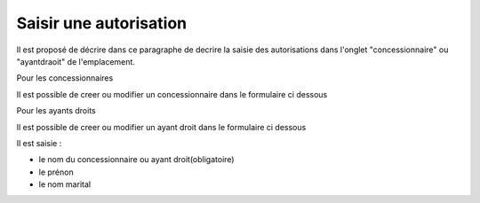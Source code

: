 .. _autorisation:

#######################
Saisir une autorisation
#######################



Il est proposé de décrire dans ce paragraphe de decrire la saisie des autorisations
dans l'onglet "concessionnaire" ou "ayantdraoit" de l'emplacement.


Pour les concessionnaires

.. image:: ../_static/tab_concessionnaire.png


Il est possible de creer ou modifier un concessionnaire dans le formulaire ci dessous

.. image:: ../_static/form_concessionnaire.png

Pour les ayants droits

.. image:: ../_static/tab_ayantdroit.png


Il est possible de creer ou modifier un ayant droit dans le formulaire ci dessous

.. image:: ../_static/form_ayantdroit.png



Il est saisie :

- le nom du concessionnaire ou ayant droit(obligatoire)

- le prénon

- le nom marital


